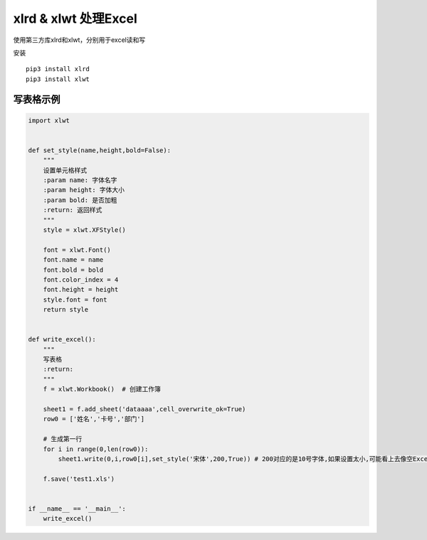 xlrd & xlwt 处理Excel
=====================

使用第三方库xlrd和xlwt，分别用于excel读和写

安装

::

    pip3 install xlrd
    pip3 install xlwt

写表格示例
----------

.. code:: python

    import xlwt


    def set_style(name,height,bold=False):
        """
        设置单元格样式
        :param name: 字体名字
        :param height: 字体大小
        :param bold: 是否加粗
        :return: 返回样式
        """
        style = xlwt.XFStyle()

        font = xlwt.Font()
        font.name = name
        font.bold = bold
        font.color_index = 4
        font.height = height
        style.font = font
        return style


    def write_excel():
        """
        写表格
        :return:
        """
        f = xlwt.Workbook()  # 创建工作簿

        sheet1 = f.add_sheet('dataaaa',cell_overwrite_ok=True)
        row0 = ['姓名','卡号','部门']

        # 生成第一行
        for i in range(0,len(row0)):
            sheet1.write(0,i,row0[i],set_style('宋体',200,True)) # 200对应的是10号字体,如果设置太小,可能看上去像空Excel,实际上是有内容的

        f.save('test1.xls')


    if __name__ == '__main__':
        write_excel()
